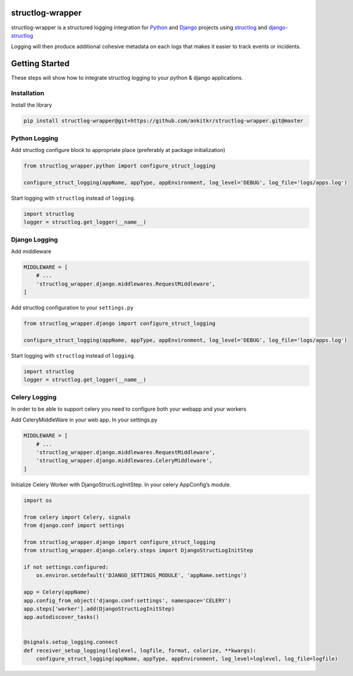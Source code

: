 structlog-wrapper
=================

structlog-wrapper is a structured logging integration for `Python <https://www.python.org/>`_ and `Django <https://www.djangoproject.com/>`_ projects using `structlog <https://www.structlog.org/>`_ and `django-structlog <https://django-structlog.readthedocs.io/>`_

Logging will then produce additional cohesive metadata on each logs that makes it easier to track events or incidents.


Getting Started
===============

These steps will show how to integrate structlog logging to your python & django applications.

Installation
^^^^^^^^^^^^

Install the library

.. code-block:: bash

   pip install structlog-wrapper@git+https://github.com/ankitkr/structlog-wrapper.git@master


Python Logging
^^^^^^^^^^^^^^
Add structlog configure block to appropriate place (preferably at package initialization)

.. code-block:: python

    from structlog_wrapper.python import configure_struct_logging

    configure_struct_logging(appName, appType, appEnvironment, log_level='DEBUG', log_file='logs/apps.log')

Start logging with ``structlog`` instead of ``logging``.

.. code-block:: python

   import structlog
   logger = structlog.get_logger(__name__)


Django Logging
^^^^^^^^^^^^^^

Add middleware

.. code-block:: python

   MIDDLEWARE = [
       # ...
       'structlog_wrapper.django.middlewares.RequestMiddleware',
   ]

Add structlog configuration to your ``settings.py``

.. code-block:: python

    from structlog_wrapper.django import configure_struct_logging

    configure_struct_logging(appName, appType, appEnvironment, log_level='DEBUG', log_file='logs/apps.log')

Start logging with ``structlog`` instead of ``logging``.

.. code-block:: python

   import structlog
   logger = structlog.get_logger(__name__)


Celery Logging
^^^^^^^^^^^^^^

In order to be able to support celery you need to configure both your webapp and your workers

Add CeleryMiddleWare in your web app. In your settings.py

.. code-block:: python

    MIDDLEWARE = [
        # ...
        'structlog_wrapper.django.middlewares.RequestMiddleware',
        'structlog_wrapper.django.middlewares.CeleryMiddleware',
    ]

Initialize Celery Worker with DjangoStructLogInitStep.
In your celery AppConfig’s module.

.. code-block:: python

    import os

    from celery import Celery, signals
    from django.conf import settings

    from structlog_wrapper.django import configure_struct_logging
    from structlog_wrapper.django.celery.steps import DjangoStructLogInitStep

    if not settings.configured:
        os.environ.setdefault('DJANGO_SETTINGS_MODULE', 'appName.settings')

    app = Celery(appName)
    app.config_from_object('django.conf:settings', namespace='CELERY')
    app.steps['worker'].add(DjangoStructLogInitStep)
    app.autodiscover_tasks()


    @signals.setup_logging.connect
    def receiver_setup_logging(loglevel, logfile, format, colorize, **kwargs):
        configure_struct_logging(appName, appType, appEnvironment, log_level=loglevel, log_file=logfile)
